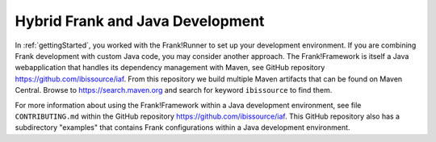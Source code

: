Hybrid Frank and Java Development
---------------------------------

In :ref:`gettingStarted`, you worked with the Frank!Runner to set up your development environment. If you are combining Frank development with custom Java code, you may consider another approach. The Frank!Framework is itself a Java webapplication that handles its dependency management with Maven, see GitHub repository https://github.com/ibissource/iaf. From this repository we build multiple Maven artifacts that can be found on Maven Central. Browse to https://search.maven.org and search for keyword ``ibissource`` to find them.

For more information about using the Frank!Framework within a Java development environment, see file ``CONTRIBUTING.md`` within the GitHub repository https://github.com/ibissource/iaf. This GitHub repository also has a subdirectory "examples" that contains Frank configurations within a Java development environment.